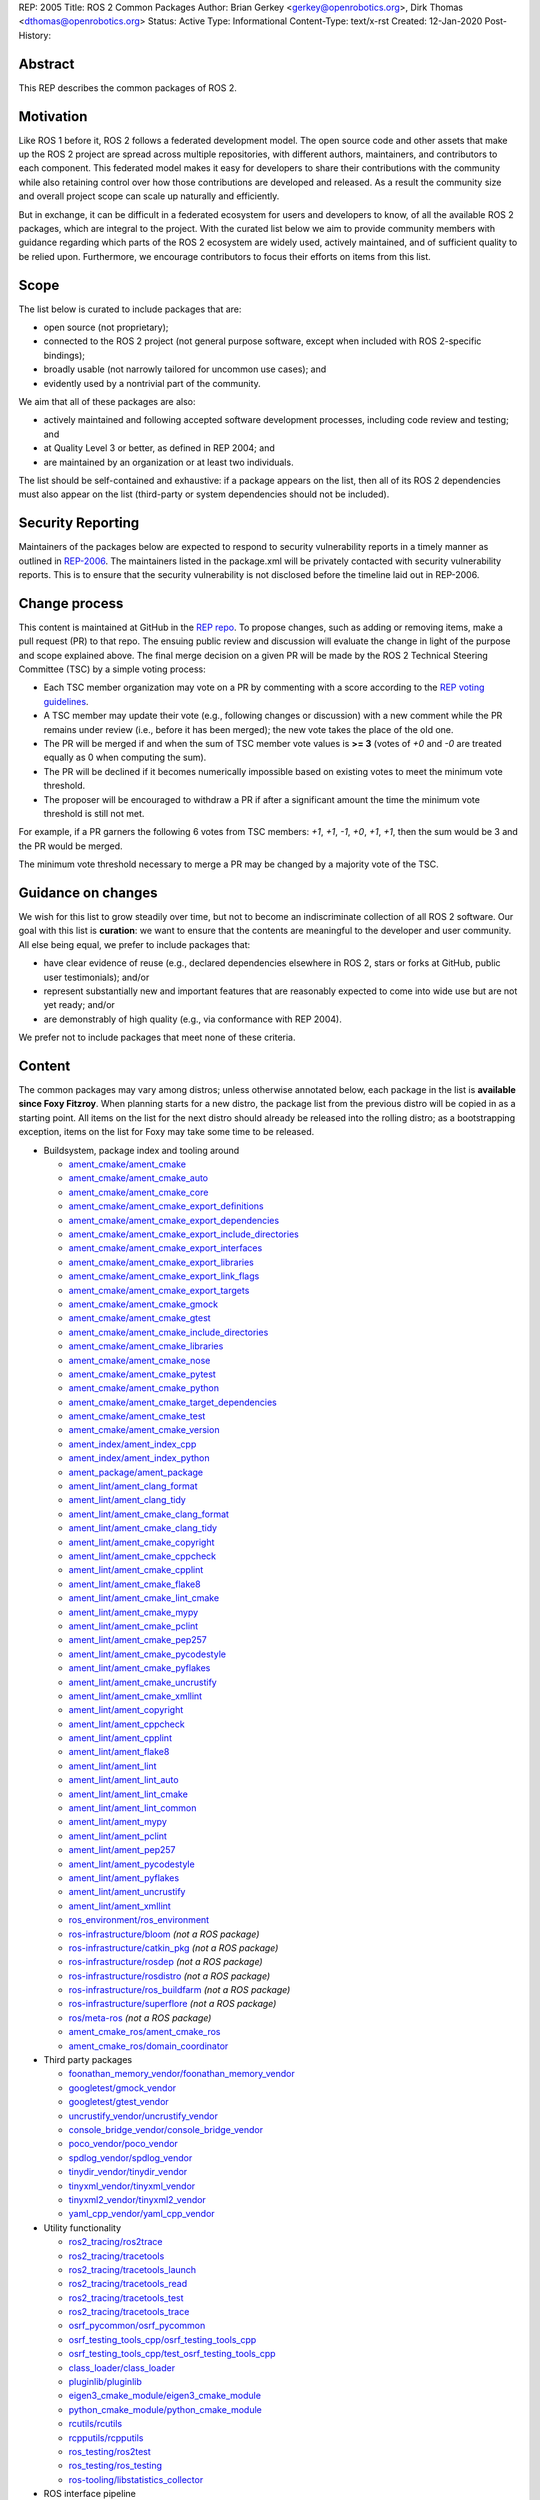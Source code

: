 REP: 2005
Title: ROS 2 Common Packages
Author: Brian Gerkey <gerkey@openrobotics.org>, Dirk Thomas <dthomas@openrobotics.org>
Status: Active
Type: Informational
Content-Type: text/x-rst
Created: 12-Jan-2020
Post-History:


Abstract
========

This REP describes the common packages of ROS 2.


Motivation
==========

Like ROS 1 before it, ROS 2 follows a federated development model.
The open source code and other assets that make up the ROS 2 project are spread across multiple repositories, with different authors, maintainers, and contributors to each component.
This federated model makes it easy for developers to share their contributions with the community while also retaining control over how those contributions are developed and released.
As a result the community size and overall project scope can scale up naturally and efficiently.

But in exchange, it can be difficult in a federated ecosystem for users and developers to know, of all the available ROS 2 packages, which are integral to the project.
With the curated list below we aim to provide community members with guidance regarding which parts of the ROS 2 ecosystem are widely used, actively maintained, and of sufficient quality to be relied upon.
Furthermore, we encourage contributors to focus their efforts on items from this list.


Scope
=====

The list below is curated to include packages that are:

* open source (not proprietary);
* connected to the ROS 2 project (not general purpose software, except when included with ROS 2-specific bindings);
* broadly usable (not narrowly tailored for uncommon use cases); and
* evidently used by a nontrivial part of the community.

We aim that all of these packages are also:

* actively maintained and following accepted software development processes, including code review and testing; and
* at Quality Level 3 or better, as defined in REP 2004; and
* are maintained by an organization or at least two individuals.

The list should be self-contained and exhaustive: if a package appears on the list, then all of its ROS 2 dependencies must also appear on the list (third-party or system dependencies should not be included).


Security Reporting
==================

Maintainers of the packages below are expected to respond to security vulnerability reports in a timely manner as outlined in `REP-2006 <https://www.ros.org/reps/rep-2006.html>`_.
The maintainers listed in the package.xml will be privately contacted with security vulnerability reports.
This is to ensure that the security vulnerability is not disclosed before the timeline laid out in REP-2006.


Change process
==============

This content is maintained at GitHub in the `REP repo <https://github.com/ros-infrastructure/rep>`_.
To propose changes, such as adding or removing items, make a pull request (PR) to that repo.
The ensuing public review and discussion will evaluate the change in light of the purpose and scope explained above.
The final merge decision on a given PR will be made by the ROS 2 Technical Steering Committee (TSC) by a simple voting process:

* Each TSC member organization may vote on a PR by commenting with a score according to the `REP voting guidelines <https://www.ros.org/reps/rep-0010.html#voting-scores>`_.
* A TSC member may update their vote (e.g., following changes or discussion) with a new comment while the PR remains under review (i.e., before it has been merged); the new vote takes the place of the old one.
* The PR will be merged if and when the sum of TSC member vote values is **>= 3** (votes of `+0` and `-0` are treated equally as 0 when computing the sum).
* The PR will be declined if it becomes numerically impossible based on existing votes to meet the minimum vote threshold.
* The proposer will be encouraged to withdraw a PR if after a significant amount the time the minimum vote threshold is still not met.

For example, if a PR garners the following 6 votes from TSC members: `+1`, `+1`, `-1`, `+0`, `+1`, `+1`, then the sum would be 3 and the PR would be merged.

The minimum vote threshold necessary to merge a PR may be changed by a majority vote of the TSC.


Guidance on changes
===================

We wish for this list to grow steadily over time, but not to become an indiscriminate collection of all ROS 2 software.
Our goal with this list is **curation**: we want to ensure that the contents are meaningful to the developer and user community.
All else being equal, we prefer to include packages that:

* have clear evidence of reuse (e.g., declared dependencies elsewhere in ROS 2, stars or forks at GitHub, public user testimonials); and/or
* represent substantially new and important features that are reasonably expected to come into wide use but are not yet ready; and/or
* are demonstrably of high quality (e.g., via conformance with REP 2004).

We prefer not to include packages that meet none of these criteria.


Content
=======

The common packages may vary among distros; unless otherwise annotated below, each package in the list is **available since Foxy Fitzroy**.
When planning starts for a new distro, the package list from the previous distro will be copied in as a starting point.
All items on the list for the next distro should already be released into the rolling distro; as a bootstrapping exception, items on the list for Foxy may take some time to be released.

* Buildsystem, package index and tooling around

  * `ament_cmake/ament_cmake <https://index.ros.org/p/ament_cmake/>`_
  * `ament_cmake/ament_cmake_auto <https://index.ros.org/p/ament_cmake_auto/>`_
  * `ament_cmake/ament_cmake_core <https://index.ros.org/p/ament_cmake_core/>`_
  * `ament_cmake/ament_cmake_export_definitions <https://index.ros.org/p/ament_cmake_export_definitions/>`_
  * `ament_cmake/ament_cmake_export_dependencies <https://index.ros.org/p/ament_cmake_export_dependencies/>`_
  * `ament_cmake/ament_cmake_export_include_directories <https://index.ros.org/p/ament_cmake_export_include_directories/>`_
  * `ament_cmake/ament_cmake_export_interfaces <https://index.ros.org/p/ament_cmake_export_interfaces/>`_
  * `ament_cmake/ament_cmake_export_libraries <https://index.ros.org/p/ament_cmake_export_libraries/>`_
  * `ament_cmake/ament_cmake_export_link_flags <https://index.ros.org/p/ament_cmake_export_link_flags/>`_
  * `ament_cmake/ament_cmake_export_targets <https://github.com/ament/ament_cmake>`_
  * `ament_cmake/ament_cmake_gmock <https://index.ros.org/p/ament_cmake_gmock/>`_
  * `ament_cmake/ament_cmake_gtest <https://index.ros.org/p/ament_cmake_gtest/>`_
  * `ament_cmake/ament_cmake_include_directories <https://index.ros.org/p/ament_cmake_include_directories/>`_
  * `ament_cmake/ament_cmake_libraries <https://index.ros.org/p/ament_cmake_libraries/>`_
  * `ament_cmake/ament_cmake_nose <https://index.ros.org/p/ament_cmake_nose/>`_
  * `ament_cmake/ament_cmake_pytest <https://index.ros.org/p/ament_cmake_pytest/>`_
  * `ament_cmake/ament_cmake_python <https://index.ros.org/p/ament_cmake_python/>`_
  * `ament_cmake/ament_cmake_target_dependencies <https://index.ros.org/p/ament_cmake_target_dependencies/>`_
  * `ament_cmake/ament_cmake_test <https://index.ros.org/p/ament_cmake_test/>`_
  * `ament_cmake/ament_cmake_version <https://index.ros.org/p/ament_cmake_version/>`_
  * `ament_index/ament_index_cpp <https://index.ros.org/p/ament_index_cpp/>`_
  * `ament_index/ament_index_python <https://index.ros.org/p/ament_index_python/>`_
  * `ament_package/ament_package <https://index.ros.org/p/ament_package/>`_
  * `ament_lint/ament_clang_format <https://index.ros.org/p/ament_clang_format/>`_
  * `ament_lint/ament_clang_tidy <https://index.ros.org/p/ament_clang_tidy/>`_
  * `ament_lint/ament_cmake_clang_format <https://index.ros.org/p/ament_cmake_clang_format/>`_
  * `ament_lint/ament_cmake_clang_tidy <https://index.ros.org/p/ament_cmake_clang_tidy/>`_
  * `ament_lint/ament_cmake_copyright <https://index.ros.org/p/ament_cmake_copyright/>`_
  * `ament_lint/ament_cmake_cppcheck <https://index.ros.org/p/ament_cmake_cppcheck/>`_
  * `ament_lint/ament_cmake_cpplint <https://index.ros.org/p/ament_cmake_cpplint/>`_
  * `ament_lint/ament_cmake_flake8 <https://index.ros.org/p/ament_cmake_flake8/>`_
  * `ament_lint/ament_cmake_lint_cmake <https://index.ros.org/p/ament_cmake_lint_cmake/>`_
  * `ament_lint/ament_cmake_mypy <https://index.ros.org/p/ament_cmake_mypy/>`_
  * `ament_lint/ament_cmake_pclint <https://index.ros.org/p/ament_cmake_pclint/>`_
  * `ament_lint/ament_cmake_pep257 <https://index.ros.org/p/ament_cmake_pep257/>`_
  * `ament_lint/ament_cmake_pycodestyle <https://github.com/ament/ament_lint>`_
  * `ament_lint/ament_cmake_pyflakes <https://index.ros.org/p/ament_cmake_pyflakes/>`_
  * `ament_lint/ament_cmake_uncrustify <https://index.ros.org/p/ament_cmake_uncrustify/>`_
  * `ament_lint/ament_cmake_xmllint <https://index.ros.org/p/ament_cmake_xmllint/>`_
  * `ament_lint/ament_copyright <https://index.ros.org/p/ament_copyright/>`_
  * `ament_lint/ament_cppcheck <https://index.ros.org/p/ament_cppcheck/>`_
  * `ament_lint/ament_cpplint <https://index.ros.org/p/ament_cpplint/>`_
  * `ament_lint/ament_flake8 <https://index.ros.org/p/ament_flake8/>`_
  * `ament_lint/ament_lint <https://index.ros.org/p/ament_lint/>`_
  * `ament_lint/ament_lint_auto <https://index.ros.org/p/ament_lint_auto/>`_
  * `ament_lint/ament_lint_cmake <https://index.ros.org/p/ament_lint_cmake/>`_
  * `ament_lint/ament_lint_common <https://index.ros.org/p/ament_lint_common/>`_
  * `ament_lint/ament_mypy <https://index.ros.org/p/ament_mypy/>`_
  * `ament_lint/ament_pclint <https://index.ros.org/p/ament_pclint/>`_
  * `ament_lint/ament_pep257 <https://index.ros.org/p/ament_pep257/>`_
  * `ament_lint/ament_pycodestyle <https://github.com/ament/ament_lint>`_
  * `ament_lint/ament_pyflakes <https://index.ros.org/p/ament_pyflakes/>`_
  * `ament_lint/ament_uncrustify <https://index.ros.org/p/ament_uncrustify/>`_
  * `ament_lint/ament_xmllint <https://index.ros.org/p/ament_xmllint/>`_
  * `ros_environment/ros_environment <https://index.ros.org/p/ros_environment/>`_
  * `ros-infrastructure/bloom <https://github.com/ros-infrastructure/bloom>`_ *(not a ROS package)*
  * `ros-infrastructure/catkin_pkg <https://github.com/ros-infrastructure/catkin_pkg>`_ *(not a ROS package)*
  * `ros-infrastructure/rosdep <https://github.com/ros-infrastructure/rosdep>`_ *(not a ROS package)*
  * `ros-infrastructure/rosdistro <https://github.com/ros-infrastructure/rosdistro>`_ *(not a ROS package)*
  * `ros-infrastructure/ros_buildfarm <https://github.com/ros-infrastructure/ros_buildfarm>`_ *(not a ROS package)*
  * `ros-infrastructure/superflore <https://github.com/ros-infrastructure/superflore>`_ *(not a ROS package)*
  * `ros/meta-ros <https://github.com/ros/meta-ros>`_ *(not a ROS package)*
  * `ament_cmake_ros/ament_cmake_ros <https://index.ros.org/p/ament_cmake_ros/>`_
  * `ament_cmake_ros/domain_coordinator <https://index.ros.org/p/domain_coordinator/>`_

* Third party packages

  * `foonathan_memory_vendor/foonathan_memory_vendor <https://index.ros.org/p/foonathan_memory_vendor/>`_
  * `googletest/gmock_vendor <https://index.ros.org/p/gmock_vendor/>`_
  * `googletest/gtest_vendor <https://index.ros.org/p/gtest_vendor/>`_
  * `uncrustify_vendor/uncrustify_vendor <https://index.ros.org/p/uncrustify_vendor/>`_
  * `console_bridge_vendor/console_bridge_vendor <https://index.ros.org/p/console_bridge_vendor/>`_
  * `poco_vendor/poco_vendor <https://index.ros.org/p/poco_vendor/>`_
  * `spdlog_vendor/spdlog_vendor <https://index.ros.org/p/spdlog_vendor/>`_
  * `tinydir_vendor/tinydir_vendor <https://index.ros.org/p/tinydir_vendor/>`_
  * `tinyxml_vendor/tinyxml_vendor <https://index.ros.org/p/tinyxml_vendor/>`_
  * `tinyxml2_vendor/tinyxml2_vendor <https://index.ros.org/p/tinyxml2_vendor/>`_
  * `yaml_cpp_vendor/yaml_cpp_vendor <https://index.ros.org/p/yaml_cpp_vendor/>`_

* Utility functionality

  * `ros2_tracing/ros2trace <https://index.ros.org/p/ros2trace/>`_
  * `ros2_tracing/tracetools <https://index.ros.org/p/tracetools/>`_
  * `ros2_tracing/tracetools_launch <https://index.ros.org/p/tracetools_launch/>`_
  * `ros2_tracing/tracetools_read <https://index.ros.org/p/tracetools_read/>`_
  * `ros2_tracing/tracetools_test <https://index.ros.org/p/tracetools_test/>`_
  * `ros2_tracing/tracetools_trace <https://index.ros.org/p/tracetools_trace/>`_
  * `osrf_pycommon/osrf_pycommon <https://index.ros.org/p/osrf_pycommon/>`_
  * `osrf_testing_tools_cpp/osrf_testing_tools_cpp <https://index.ros.org/p/osrf_testing_tools_cpp/>`_
  * `osrf_testing_tools_cpp/test_osrf_testing_tools_cpp <https://index.ros.org/p/test_osrf_testing_tools_cpp/>`_
  * `class_loader/class_loader <https://index.ros.org/p/class_loader/>`_
  * `pluginlib/pluginlib <https://index.ros.org/p/pluginlib/>`_
  * `eigen3_cmake_module/eigen3_cmake_module <https://index.ros.org/p/eigen3_cmake_module/>`_
  * `python_cmake_module/python_cmake_module <https://index.ros.org/p/python_cmake_module/>`_
  * `rcutils/rcutils <https://index.ros.org/p/rcutils/>`_
  * `rcpputils/rcpputils <https://index.ros.org/p/rcpputils/>`_
  * `ros_testing/ros2test <https://index.ros.org/p/ros2test/>`_
  * `ros_testing/ros_testing <https://index.ros.org/p/ros_testing/>`_
  * `ros-tooling/libstatistics_collector <https://index.ros.org/p/libstatistics_collector/>`_

* ROS interface pipeline

  * `rosidl/rosidl_adapter <https://index.ros.org/p/rosidl_adapter/>`_
  * `rosidl/rosidl_cmake <https://index.ros.org/p/rosidl_cmake/>`_
  * `rosidl/rosidl_generator_c <https://index.ros.org/p/rosidl_generator_c/>`_
  * `rosidl/rosidl_generator_cpp <https://index.ros.org/p/rosidl_generator_cpp/>`_
  * `rosidl/rosidl_parser <https://index.ros.org/p/rosidl_parser/>`_
  * `rosidl/rosidl_runtime_c <https://github.com/ros2/rosidl>`_
  * `rosidl/rosidl_runtime_cpp <https://github.com/ros2/rosidl>`_
  * `rosidl/rosidl_typesupport_interface <https://index.ros.org/p/rosidl_typesupport_interface/>`_
  * `rosidl/rosidl_typesupport_introspection_c <https://index.ros.org/p/rosidl_typesupport_introspection_c/>`_
  * `rosidl/rosidl_typesupport_introspection_cpp <https://index.ros.org/p/rosidl_typesupport_introspection_cpp/>`_
  * `rosidl_dds/rosidl_generator_dds_idl <https://index.ros.org/p/rosidl_generator_dds_idl/>`_
  * `rosidl_defaults/rosidl_default_generators <https://index.ros.org/p/rosidl_default_generators/>`_
  * `rosidl_defaults/rosidl_default_runtime <https://index.ros.org/p/rosidl_default_runtime/>`_
  * `rosidl_python/rosidl_generator_py <https://index.ros.org/p/rosidl_generator_py/>`_
  * `rosidl_runtime_py/rosidl_runtime_py <https://index.ros.org/p/rosidl_runtime_py/>`_
  * `rosidl_typesupport/rosidl_typesupport_c <https://index.ros.org/p/rosidl_typesupport_c/>`_
  * `rosidl_typesupport/rosidl_typesupport_cpp <https://index.ros.org/p/rosidl_typesupport_cpp/>`_

* Interface definitions

  * `navigation_msgs/map_msgs <https://index.ros.org/p/map_msgs/>`_
  * `navigation_msgs/move_base_msgs <https://index.ros.org/p/move_base_msgs/>`_
  * `common_interfaces/actionlib_msgs <https://index.ros.org/p/actionlib_msgs/>`_
  * `common_interfaces/common_interfaces <https://index.ros.org/p/common_interfaces/>`_
  * `common_interfaces/diagnostic_msgs <https://index.ros.org/p/diagnostic_msgs/>`_
  * `common_interfaces/geometry_msgs <https://index.ros.org/p/geometry_msgs/>`_
  * `common_interfaces/nav_msgs <https://index.ros.org/p/nav_msgs/>`_
  * `common_interfaces/sensor_msgs <https://index.ros.org/p/sensor_msgs/>`_
  * `common_interfaces/shape_msgs <https://index.ros.org/p/shape_msgs/>`_
  * `common_interfaces/std_msgs <https://index.ros.org/p/std_msgs/>`_
  * `common_interfaces/std_srvs <https://index.ros.org/p/std_srvs/>`_
  * `common_interfaces/stereo_msgs <https://index.ros.org/p/stereo_msgs/>`_
  * `common_interfaces/trajectory_msgs <https://index.ros.org/p/trajectory_msgs/>`_
  * `common_interfaces/visualization_msgs <https://index.ros.org/p/visualization_msgs/>`_
  * `example_interfaces/example_interfaces <https://index.ros.org/p/example_interfaces/>`_
  * `rcl_interfaces/action_msgs <https://index.ros.org/p/action_msgs/>`_
  * `rcl_interfaces/builtin_interfaces <https://index.ros.org/p/builtin_interfaces/>`_
  * `rcl_interfaces/composition_interfaces <https://index.ros.org/p/composition_interfaces/>`_
  * `rcl_interfaces/lifecycle_msgs <https://index.ros.org/p/lifecycle_msgs/>`_
  * `rcl_interfaces/rcl_interfaces <https://index.ros.org/p/rcl_interfaces/>`_
  * `rcl_interfaces/rosgraph_msgs <https://index.ros.org/p/rosgraph_msgs/>`_
  * `rcl_interfaces/statistics_msgs <https://index.ros.org/p/statistics_msgs/>`_
  * `rcl_interfaces/test_msgs <https://index.ros.org/p/test_msgs/>`_
  * `test_interface_files/test_interface_files <https://index.ros.org/p/test_interface_files/>`_
  * `unique_identifier_msgs/unique_identifier_msgs <https://index.ros.org/p/unique_identifier_msgs/>`_

* RMW

  * `rmw/rmw <https://index.ros.org/p/rmw/>`_
  * `rmw/rmw_implementation_cmake <https://index.ros.org/p/rmw_implementation_cmake/>`_
  * `rmw_implementation/rmw_implementation <https://index.ros.org/p/rmw_implementation/>`_
  * Connext (Connext itself is not open source)

    * `rmw_connext/rmw_connext_cpp <https://index.ros.org/p/rmw_connext_cpp/>`_
    * `rmw_connext/rmw_connext_shared_cpp <https://index.ros.org/p/rmw_connext_shared_cpp/>`_
    * `rosidl_typesupport_connext/connext_cmake_module <https://index.ros.org/p/connext_cmake_module/>`_
    * `rosidl_typesupport_connext/rosidl_typesupport_connext_c <https://index.ros.org/p/rosidl_typesupport_connext_c/>`_
    * `rosidl_typesupport_connext/rosidl_typesupport_connext_cpp <https://index.ros.org/p/rosidl_typesupport_connext_cpp/>`_

  * CycloneDDS

    * `cyclonedds/cyclonedds <https://index.ros.org/p/cyclonedds/>`_
    * `rmw_cyclonedds/cyclonedds_cmake_module <https://index.ros.org/p/cyclonedds_cmake_module/>`_
    * `rmw_cyclonedds/rmw_cyclonedds_cpp <https://index.ros.org/p/rmw_cyclonedds_cpp/>`_

  * FastRTPS

    * `fastcdr/fastcdr <https://index.ros.org/p/fastcdr/>`_
    * `fastrtps/fastrtps <https://index.ros.org/p/fastrtps/>`_
    * `rmw_fastrtps/rmw_fastrtps_cpp <https://index.ros.org/p/rmw_fastrtps_cpp/>`_
    * `rmw_fastrtps/rmw_fastrtps_dynamic_cpp <https://index.ros.org/p/rmw_fastrtps_dynamic_cpp/>`_
    * `rmw_fastrtps/rmw_fastrtps_shared_cpp <https://index.ros.org/p/rmw_fastrtps_shared_cpp/>`_
    * `rosidl_typesupport_fastrtps/fastrtps_cmake_module <https://index.ros.org/p/fastrtps_cmake_module/>`_
    * `rosidl_typesupport_fastrtps/rosidl_typesupport_fastrtps_c <https://index.ros.org/p/rosidl_typesupport_fastrtps_c/>`_
    * `rosidl_typesupport_fastrtps/rosidl_typesupport_fastrtps_cpp <https://index.ros.org/p/rosidl_typesupport_fastrtps_cpp/>`_

  * Micro XRCE-DDS

    * `eProsima/Micro-CDR <https://github.com/eProsima/Micro-CDR>`_
    * `eProsima/Micro-XRCE-DDS <https://github.com/eProsima/Micro-XRCE-DDS>`_	
    * `eProsima/Micro-XRCE-DDS-Agent <https://github.com/eProsima/Micro-XRCE-DDS-Agent>`_	
    * `eProsima/Micro-XRCE-DDS-Client <https://github.com/eProsima/Micro-XRCE-DDS-Client>`_	
    * `eProsima/Micro-XRCE-DDS-Gen <https://github.com/eProsima/Micro-XRCE-DDS-Gen>`_	

* Client libraries

  * `rcl/rcl <https://index.ros.org/p/rcl/>`_
  * `rcl/rcl_action <https://index.ros.org/p/rcl_action/>`_
  * `rcl/rcl_lifecycle <https://index.ros.org/p/rcl_lifecycle/>`_
  * `rcl/rcl_yaml_param_parser <https://index.ros.org/p/rcl_yaml_param_parser/>`_
  * `rcl_logging/rcl_logging_log4cxx <https://index.ros.org/p/rcl_logging_log4cxx/>`_
  * `rcl_logging/rcl_logging_noop <https://index.ros.org/p/rcl_logging_noop/>`_
  * `rcl_logging/rcl_logging_spdlog <https://index.ros.org/p/rcl_logging_spdlog/>`_
  * `rclcpp/rclcpp <https://index.ros.org/p/rclcpp/>`_
  * `rclcpp/rclcpp_action <https://index.ros.org/p/rclcpp_action/>`_
  * `rclcpp/rclcpp_components <https://index.ros.org/p/rclcpp_components/>`_
  * `rclcpp/rclcpp_lifecycle <https://index.ros.org/p/rclcpp_lifecycle/>`_
  * `rclpy/rclpy <https://index.ros.org/p/rclpy/>`_
  * `rclc/rclc <https://index.ros.org/p/rclc/>`_
  * `rclc/rclc_lifecycle <https://index.ros.org/p/rclc_lifecycle/>`_

* Orchestration

  * `launch/launch <https://index.ros.org/p/launch/>`_
  * `launch/launch_testing <https://index.ros.org/p/launch_testing/>`_
  * `launch/launch_testing_ament_cmake <https://index.ros.org/p/launch_testing_ament_cmake/>`_
  * `launch/launch_xml <https://index.ros.org/p/launch_xml/>`_
  * `launch/launch_yaml <https://index.ros.org/p/launch_yaml/>`_
  * `launch_ros/launch_ros <https://index.ros.org/p/launch_ros/>`_
  * `launch_ros/launch_testing_ros <https://index.ros.org/p/launch_testing_ros/>`_
  * `launch_ros/ros2launch <https://index.ros.org/p/ros2launch/>`_

* Features

  * `diagnostics/diagnostic_updater <https://index.ros.org/p/diagnostic_updater/>`_
  * `diagnostics/self_test <https://index.ros.org/p/self_test/>`_
  * `joint_state_publisher/joint_state_publisher <https://index.ros.org/p/joint_state_publisher/>`_
  * `joint_state_publisher/joint_state_publisher_gui <https://index.ros.org/p/joint_state_publisher_gui/>`_
  * `robot_state_publisher/robot_state_publisher <https://index.ros.org/p/robot_state_publisher/>`_
  * `xacro/xacro <https://index.ros.org/p/xacro/>`_
  * Sensor processing

    * `image_common/camera_calibration_parsers <https://index.ros.org/p/camera_calibration_parsers/>`_
    * `image_common/camera_info_manager <https://index.ros.org/p/camera_info_manager/>`_
    * `image_common/image_common <https://index.ros.org/p/image_common/>`_
    * `image_common/image_transport <https://index.ros.org/p/image_transport/>`_
    * `image_transport_plugins/compressed_depth_image_transport <https://index.ros.org/p/compressed_depth_image_transport/>`_
    * `image_transport_plugins/compressed_image_transport <https://index.ros.org/p/compressed_image_transport/>`_
    * `image_transport_plugins/image_transport_plugins <https://index.ros.org/p/image_transport_plugins/>`_
    * `image_transport_plugins/theora_image_transport <https://index.ros.org/p/theora_image_transport/>`_
    * `perception_pcl/pcl_conversions <https://index.ros.org/p/pcl_conversions/>`_
    * `perception_pcl/perception_pcl <https://index.ros.org/p/perception_pcl/>`_
    * `vision_opencv/cv_bridge <https://index.ros.org/p/cv_bridge/>`_
    * `vision_opencv/image_geometry <https://index.ros.org/p/image_geometry/>`_
    * `vision_opencv/vision_opencv <https://index.ros.org/p/vision_opencv/>`_
    * `laser_filters/laser_filters <https://index.ros.org/p/laser_filters/>`_
    * `laser_geometry/laser_geometry <https://index.ros.org/p/laser_geometry/>`_
    * `laser_proc/laser_proc <https://index.ros.org/p/laser_proc/>`_
    * `depthimage_to_laserscan/depthimage_to_laserscan <https://index.ros.org/p/depthimage_to_laserscan/>`_

  * Navigation2

    * `navigation2/costmap_queue <https://index.ros.org/p/costmap_queue/>`_
    * `navigation2/dwb_core <https://index.ros.org/p/dwb_core/>`_
    * `navigation2/dwb_critics <https://index.ros.org/p/dwb_critics/>`_
    * `navigation2/dwb_msgs <https://index.ros.org/p/dwb_msgs/>`_
    * `navigation2/dwb_plugins <https://index.ros.org/p/dwb_plugins/>`_
    * `navigation2/nav2_amcl <https://index.ros.org/p/nav2_amcl/>`_
    * `navigation2/nav2_behavior_tree <https://index.ros.org/p/nav2_behavior_tree/>`_
    * `navigation2/nav2_bringup <https://index.ros.org/p/nav2_bringup/>`_
    * `navigation2/nav2_bt_navigator <https://index.ros.org/p/nav2_bt_navigator/>`_
    * `navigation2/nav2_common <https://index.ros.org/p/nav2_common/>`_
    * `navigation2/nav2_controller <https://index.ros.org/p/nav2_controller/>`_
    * `navigation2/nav2_core <https://index.ros.org/p/nav2_core/>`_
    * `navigation2/nav2_costmap_2d <https://index.ros.org/p/nav2_costmap_2d/>`_
    * `navigation2/nav2_dwb_controller <https://index.ros.org/p/nav2_dwb_controller/>`_
    * `navigation2/nav2_gazebo_spawner <https://index.ros.org/p/nav2_gazebo_spawner/>`_
    * `navigation2/nav2_lifecycle_manager <https://index.ros.org/p/nav2_lifecycle_manager/>`_
    * `navigation2/nav2_map_server <https://index.ros.org/p/nav2_map_server/>`_
    * `navigation2/nav2_msgs <https://index.ros.org/p/nav2_msgs/>`_
    * `navigation2/nav2_navfn_planner <https://index.ros.org/p/nav2_navfn_planner/>`_
    * `navigation2/nav2_planner <https://index.ros.org/p/nav2_planner/>`_
    * `navigation2/nav2_recoveries <https://index.ros.org/p/nav2_recoveries/>`_
    * `navigation2/nav2_rviz_plugins <https://index.ros.org/p/nav2_rviz_plugins/>`_
    * `navigation2/nav2_system_tests <https://index.ros.org/p/nav2_system_tests/>`_
    * `navigation2/nav2_util <https://index.ros.org/p/nav2_util/>`_
    * `navigation2/nav2_voxel_grid <https://index.ros.org/p/nav2_voxel_grid/>`_
    * `navigation2/nav2_waypoint_follower <https://index.ros.org/p/nav2_waypoint_follower/>`_
    * `navigation2/nav_2d_msgs <https://index.ros.org/p/nav_2d_msgs/>`_
    * `navigation2/nav_2d_utils <https://index.ros.org/p/nav_2d_utils/>`_
    * `navigation2/navigation2 <https://index.ros.org/p/navigation2/>`_
    * `navigation.ros.org <https://github.com/ros-planning/navigation.ros.org/>`_

  * MoveIt2

    * `moveit2/moveit_jog_arm <https://github.com/ros-planning/moveit2/>`_
    * `moveit2/moveit_setup_assistant <https://github.com/ros-planning/moveit2/>`_
    * `moveit2/run_moveit_cpp <https://github.com/ros-planning/moveit2/>`_
    * `moveit2/moveit_core <https://github.com/ros-planning/moveit2/>`_
    * `moveit2/moveit_ros_occupancy_map_monitor <https://github.com/ros-planning/moveit2/>`_
    * `moveit2/moveit_ros_robot_interaction <https://github.com/ros-planning/moveit2/>`_
    * `moveit2/moveit_ros_warehouse <https://github.com/ros-planning/moveit2/>`_
    * `moveit2/moveit_ros_manipulation <https://github.com/ros-planning/moveit2/>`_
    * `moveit2/moveit_ros_move_group <https://github.com/ros-planning/moveit2/>`_
    * `moveit2/moveit_ros <https://github.com/ros-planning/moveit2/>`_
    * `moveit2/moveit_ros_planning <https://github.com/ros-planning/moveit2/>`_
    * `moveit2/moveit_ros_perception <https://github.com/ros-planning/moveit2/>`_
    * `moveit2/moveit_ros_visualization <https://github.com/ros-planning/moveit2/>`_
    * `moveit2/moveit_ros_benchmarks <https://github.com/ros-planning/moveit2/>`_
    * `moveit2/moveit_ros_planning_interface <https://github.com/ros-planning/moveit2/>`_
    * `moveit2/moveit_fake_controller_manager <https://github.com/ros-planning/moveit2/>`_
    * `moveit2/moveit_simple_controller_manager <https://github.com/ros-planning/moveit2/>`_
    * `moveit2/moveit_plugins <https://github.com/ros-planning/moveit2/>`_
    * `moveit2/moveit_ros_control_interface <https://github.com/ros-planning/moveit2/>`_
    * `moveit2/moveit_planners_ompl <https://github.com/ros-planning/moveit2/>`_
    * `moveit2/moveit_planners_trajopt <https://github.com/ros-planning/moveit2/>`_
    * `moveit2/moveit_planners <https://github.com/ros-planning/moveit2/>`_
    * `moveit2/moveit_chomp_optimizer_adapter <https://github.com/ros-planning/moveit2/>`_
    * `moveit2/chomp_motion_planner <https://github.com/ros-planning/moveit2/>`_
    * `moveit2/moveit_planners_chomp <https://github.com/ros-planning/moveit2/>`_
    * `moveit2/moveit_commander <https://github.com/ros-planning/moveit2/>`_
    * `moveit2/moveit_runtime <https://github.com/ros-planning/moveit2/>`_
    * `moveit2/moveit <https://github.com/ros-planning/moveit2/>`_
    * `moveit2/moveit_kinematics <https://github.com/ros-planning/moveit2/>`_

  * `cra-ros-pkg/robot_localization <https://github.com/cra-ros-pkg/robot_localization/>`_
  * `interactive_markers/interactive_markers <https://index.ros.org/p/interactive_markers/>`_
  * `geometry2/examples_tf2_py <https://index.ros.org/p/examples_tf2_py/>`_
  * `geometry2/geometry2 <https://index.ros.org/p/geometry2/>`_
  * `geometry2/tf2 <https://index.ros.org/p/tf2/>`_
  * `geometry2/tf2_bullet <https://index.ros.org/p/tf2_bullet/>`_
  * `geometry2/tf2_eigen <https://index.ros.org/p/tf2_eigen/>`_
  * `geometry2/tf2_geometry_msgs <https://index.ros.org/p/tf2_geometry_msgs/>`_
  * `geometry2/tf2_kdl <https://index.ros.org/p/tf2_kdl/>`_
  * `geometry2/tf2_msgs <https://index.ros.org/p/tf2_msgs/>`_
  * `geometry2/tf2_py <https://index.ros.org/p/tf2_py/>`_
  * `geometry2/tf2_ros <https://index.ros.org/p/tf2_ros/>`_
  * `geometry2/tf2_sensor_msgs <https://index.ros.org/p/tf2_sensor_msgs/>`_
  * `geometry2/tf2_tools <https://index.ros.org/p/tf2_tools/>`_
  * `kdl_parser/kdl_parser <https://index.ros.org/p/kdl_parser/>`_
  * `message_filters/message_filters <https://index.ros.org/p/message_filters/>`_
  * `sros2/sros2 <https://index.ros.org/p/sros2/>`_
  * `sros2/sros2_cmake <https://index.ros.org/p/sros2_cmake/>`_
  * `teleop_twist_joy/teleop_twist_joy <https://index.ros.org/p/teleop_twist_joy/>`_
  * `ubuntu-robotics/ament_nodl <https://github.com/ubuntu-robotics/ament_nodl>`_
  * `ubuntu-robotics/nodl_python <https://github.com/ubuntu-robotics/nodl>`_
  * ROS Drivers

    * `joystick_drivers/joy <https://index.ros.org/p/joy/>`_
    * `velodyne/velodyne <https://index.ros.org/p/velodyne/>`_
    * `velodyne/velodyne_driver <https://index.ros.org/p/velodyne_driver/>`_
    * `velodyne/velodyne_laserscan <https://index.ros.org/p/velodyne_laserscan/>`_
    * `velodyne/velodyne_msgs <https://index.ros.org/p/velodyne_msgs/>`_
    * `velodyne/velodyne_pointcloud <https://index.ros.org/p/velodyne_pointcloud/>`_
    * `urg_c/urg_c <https://index.ros.org/p/urg_c/>`_
    * `urg_node/urg_node <https://index.ros.org/p/urg_node/>`_
    * `phidgets_drivers/libphidget22 <https://index.ros.org/p/libphidget22/>`_
    * `phidgets_drivers/phidgets_accelerometer <https://index.ros.org/p/phidgets_accelerometer/>`_
    * `phidgets_drivers/phidgets_analog_inputs <https://index.ros.org/p/phidgets_analog_inputs/>`_
    * `phidgets_drivers/phidgets_api <https://index.ros.org/p/phidgets_api/>`_
    * `phidgets_drivers/phidgets_digital_inputs <https://index.ros.org/p/phidgets_digital_inputs/>`_
    * `phidgets_drivers/phidgets_digital_outputs <https://index.ros.org/p/phidgets_digital_outputs/>`_
    * `phidgets_drivers/phidgets_drivers <https://index.ros.org/p/phidgets_drivers/>`_
    * `phidgets_drivers/phidgets_gyroscope <https://index.ros.org/p/phidgets_gyroscope/>`_
    * `phidgets_drivers/phidgets_high_speed_encoder <https://index.ros.org/p/phidgets_high_speed_encoder/>`_
    * `phidgets_drivers/phidgets_ik <https://index.ros.org/p/phidgets_ik/>`_
    * `phidgets_drivers/phidgets_magnetometer <https://index.ros.org/p/phidgets_magnetometer/>`_
    * `phidgets_drivers/phidgets_motors <https://index.ros.org/p/phidgets_motors/>`_
    * `phidgets_drivers/phidgets_msgs <https://index.ros.org/p/phidgets_msgs/>`_
    * `phidgets_drivers/phidgets_spatial <https://index.ros.org/p/phidgets_spatial/>`_
    * `phidgets_drivers/phidgets_temperature <https://index.ros.org/p/phidgets_temperature/>`_
    * `KumarRobotics/imu_vn_100 <https://github.com/KumarRobotics/imu_vn_100>`_
    * `ros-drivers/ros2_ouster_drivers <https://github.com/ros-drivers/ros2_ouster_drivers>`_

* Documentation, Examples, Tutorials

  * `demos/action_tutorials_cpp <https://index.ros.org/p/action_tutorials_cpp/>`_
  * `demos/action_tutorials_interfaces <https://index.ros.org/p/action_tutorials_interfaces/>`_
  * `demos/action_tutorials_py <https://index.ros.org/p/action_tutorials_py/>`_
  * `demos/composition <https://index.ros.org/p/composition/>`_
  * `demos/demo_nodes_cpp <https://index.ros.org/p/demo_nodes_cpp/>`_
  * `demos/demo_nodes_cpp_native <https://index.ros.org/p/demo_nodes_cpp_native/>`_
  * `demos/demo_nodes_py <https://index.ros.org/p/demo_nodes_py/>`_
  * `demos/dummy_map_server <https://index.ros.org/p/dummy_map_server/>`_
  * `demos/dummy_robot_bringup <https://index.ros.org/p/dummy_robot_bringup/>`_
  * `demos/dummy_sensors <https://index.ros.org/p/dummy_sensors/>`_
  * `demos/image_tools <https://index.ros.org/p/image_tools/>`_
  * `demos/intra_process_demo <https://index.ros.org/p/intra_process_demo/>`_
  * `demos/lifecycle <https://index.ros.org/p/lifecycle/>`_
  * `demos/logging_demo <https://index.ros.org/p/logging_demo/>`_
  * `demos/pendulum_control <https://index.ros.org/p/pendulum_control/>`_
  * `demos/pendulum_msgs <https://index.ros.org/p/pendulum_msgs/>`_
  * `demos/quality_of_service_demo_cpp <https://index.ros.org/p/quality_of_service_demo_cpp/>`_
  * `demos/quality_of_service_demo_py <https://index.ros.org/p/quality_of_service_demo_py/>`_
  * `demos/topic_monitor <https://index.ros.org/p/topic_monitor/>`_
  * `ros2/design <https://github.com/ros2/design>`_ *(not a ROS package)*
  * `examples/examples_rclcpp_minimal_action_client <https://index.ros.org/p/examples_rclcpp_minimal_action_client/>`_
  * `examples/examples_rclcpp_minimal_action_server <https://index.ros.org/p/examples_rclcpp_minimal_action_server/>`_
  * `examples/examples_rclcpp_minimal_client <https://index.ros.org/p/examples_rclcpp_minimal_client/>`_
  * `examples/examples_rclcpp_minimal_composition <https://index.ros.org/p/examples_rclcpp_minimal_composition/>`_
  * `examples/examples_rclcpp_minimal_publisher <https://index.ros.org/p/examples_rclcpp_minimal_publisher/>`_
  * `examples/examples_rclcpp_minimal_service <https://index.ros.org/p/examples_rclcpp_minimal_service/>`_
  * `examples/examples_rclcpp_minimal_subscriber <https://index.ros.org/p/examples_rclcpp_minimal_subscriber/>`_
  * `examples/examples_rclcpp_minimal_timer <https://index.ros.org/p/examples_rclcpp_minimal_timer/>`_
  * `examples/examples_rclcpp_multithreaded_executor <https://index.ros.org/p/examples_rclcpp_multithreaded_executor/>`_
  * `examples/examples_rclpy_executors <https://index.ros.org/p/examples_rclpy_executors/>`_
  * `examples/examples_rclpy_minimal_action_client <https://index.ros.org/p/examples_rclpy_minimal_action_client/>`_
  * `examples/examples_rclpy_minimal_action_server <https://index.ros.org/p/examples_rclpy_minimal_action_server/>`_
  * `examples/examples_rclpy_minimal_client <https://index.ros.org/p/examples_rclpy_minimal_client/>`_
  * `examples/examples_rclpy_minimal_publisher <https://index.ros.org/p/examples_rclpy_minimal_publisher/>`_
  * `examples/examples_rclpy_minimal_service <https://index.ros.org/p/examples_rclpy_minimal_service/>`_
  * `examples/examples_rclpy_minimal_subscriber <https://index.ros.org/p/examples_rclpy_minimal_subscriber/>`_
  * `ros2/ros_core_documentation <https://github.com/ros2/ros_core_documentation>`_ *(not a ROS package)*
  * `ros2/ros2_documentation <https://github.com/ros2/ros2_documentation>`_ *(not a ROS package)*

* Robot

  * `urdfdom_headers/urdfdom_headers <https://index.ros.org/p/urdfdom_headers/>`_
  * `urdf/urdf <https://index.ros.org/p/urdf/>`_
  * `urdfdom/urdfdom <https://index.ros.org/p/urdfdom/>`_

* Tools

  * `gazebo_ros_pkgs/gazebo_dev <https://index.ros.org/p/gazebo_dev/>`_
  * `gazebo_ros_pkgs/gazebo_msgs <https://index.ros.org/p/gazebo_msgs/>`_
  * `gazebo_ros_pkgs/gazebo_plugins <https://index.ros.org/p/gazebo_plugins/>`_
  * `gazebo_ros_pkgs/gazebo_ros <https://index.ros.org/p/gazebo_ros/>`_
  * `gazebo_ros_pkgs/gazebo_ros_pkgs <https://index.ros.org/p/gazebo_ros_pkgs/>`_
  * `ignitionrobotics/ros_ign <https://github.com/ignitionrobotics/ros_ign/>`_
  * `ignitionrobotics/ros_ign_bridge <https://github.com/ignitionrobotics/ros_ign/>`_
  * `ignitionrobotics/ros_ign_gazebo <https://github.com/ignitionrobotics/ros_ign/>`_
  * `ignitionrobotics/ros_ign_gazebo_demos <https://github.com/ignitionrobotics/ros_ign/>`_
  * `ignitionrobotics/ros_ign_image <https://github.com/ignitionrobotics/ros_ign/>`_
  * `ignitionrobotics/ros_ign_point_cloud <https://github.com/ignitionrobotics/ros_ign/>`_
  * `cyberbotics/webots_ros2 <https://github.com/cyberbotics/webots_ros2/>`_
  * `cyberbotics/webots_ros2_abb <https://github.com/cyberbotics/webots_ros2/>`_
  * `cyberbotics/webots_ros2_core <https://github.com/cyberbotics/webots_ros2/>`_
  * `cyberbotics/webots_ros2_demos <https://github.com/cyberbotics/webots_ros2/>`_
  * `cyberbotics/webots_ros2_desktop <https://github.com/cyberbotics/webots_ros2/>`_
  * `cyberbotics/webots_ros2_epuck <https://github.com/cyberbotics/webots_ros2/>`_
  * `cyberbotics/webots_ros2_examples <https://github.com/cyberbotics/webots_ros2/>`_
  * `cyberbotics/webots_ros2_importer <https://github.com/cyberbotics/webots_ros2/>`_
  * `cyberbotics/webots_ros2_msgs <https://github.com/cyberbotics/webots_ros2/>`_
  * `cyberbotics/webots_ros2_tiago <https://github.com/cyberbotics/webots_ros2/>`_
  * `cyberbotics/webots_ros2_universal_robot <https://github.com/cyberbotics/webots_ros2/>`_
  * `cyberbotics/webots_ros2_ur_e_description <https://github.com/cyberbotics/webots_ros2/>`_
  * `ros1_bridge/ros1_bridge <https://index.ros.org/p/ros1_bridge/>`_
  * `ros2cli/ros2action <https://index.ros.org/p/ros2action/>`_
  * `ros2cli/ros2cli <https://index.ros.org/p/ros2cli/>`_
  * `ros2cli/ros2component <https://index.ros.org/p/ros2component/>`_
  * `ros2cli/ros2doctor <https://index.ros.org/p/ros2doctor/>`_
  * `ros2cli/ros2interface <https://index.ros.org/p/ros2interface/>`_
  * `ros2cli/ros2lifecycle <https://index.ros.org/p/ros2lifecycle/>`_
  * `ros2cli/ros2lifecycle_test_fixtures <https://index.ros.org/p/ros2lifecycle_test_fixtures/>`_
  * `ros2cli/ros2multicast <https://index.ros.org/p/ros2multicast/>`_
  * `ros2cli/ros2node <https://index.ros.org/p/ros2node/>`_
  * `ros2cli/ros2param <https://index.ros.org/p/ros2param/>`_
  * `ros2cli/ros2pkg <https://index.ros.org/p/ros2pkg/>`_
  * `ros2cli/ros2run <https://index.ros.org/p/ros2run/>`_
  * `ros2cli/ros2service <https://index.ros.org/p/ros2service/>`_
  * `ros2cli/ros2topic <https://index.ros.org/p/ros2topic/>`_
  * `rosbag2/ros2bag <https://index.ros.org/p/ros2bag/>`_
  * `rosbag2/rosbag2 <https://index.ros.org/p/rosbag2/>`_
  * `rosbag2/rosbag2_converter_default_plugins <https://index.ros.org/p/rosbag2_converter_default_plugins/>`_
  * `rosbag2/rosbag2_storage <https://index.ros.org/p/rosbag2_storage/>`_
  * `rosbag2/rosbag2_storage_default_plugins <https://index.ros.org/p/rosbag2_storage_default_plugins/>`_
  * `rosbag2/rosbag2_test_common <https://index.ros.org/p/rosbag2_test_common/>`_
  * `rosbag2/rosbag2_tests <https://index.ros.org/p/rosbag2_tests/>`_
  * `rosbag2/rosbag2_transport <https://index.ros.org/p/rosbag2_transport/>`_
  * `rosbag2/shared_queues_vendor <https://index.ros.org/p/shared_queues_vendor/>`_
  * `rosbag2/sqlite3_vendor <https://index.ros.org/p/sqlite3_vendor/>`_
  * `rviz/rviz2 <https://index.ros.org/p/rviz2/>`_
  * `rviz/rviz_assimp_vendor <https://index.ros.org/p/rviz_assimp_vendor/>`_
  * `rviz/rviz_common <https://index.ros.org/p/rviz_common/>`_
  * `rviz/rviz_default_plugins <https://index.ros.org/p/rviz_default_plugins/>`_
  * `rviz/rviz_ogre_vendor <https://index.ros.org/p/rviz_ogre_vendor/>`_
  * `rviz/rviz_rendering <https://index.ros.org/p/rviz_rendering/>`_
  * `rviz/rviz_rendering_tests <https://index.ros.org/p/rviz_rendering_tests/>`_
  * `rviz/rviz_visual_testing_framework <https://index.ros.org/p/rviz_visual_testing_framework/>`_
  * `ros-tooling/cross_compile <https://github.com/ros-tooling/cross_compile>`_
  * `ros-tooling/system_metrics_collector <https://github.com/ros-tooling/system_metrics_collector>`_
  * `ApexAI/performance_test <https://gitlab.com/ApexAI/performance_test>`_
  * `ApexAI/performance_test_ros1_msgs <https://gitlab.com/ApexAI/performance_test>`_
  * `ApexAI/performance_test_ros1_publisher <https://gitlab.com/ApexAI/performance_test>`_
  * RQt

    * `python_qt_binding/python_qt_binding <https://index.ros.org/p/python_qt_binding/>`_
    * `qt_gui_core/qt_dotgraph <https://index.ros.org/p/qt_dotgraph/>`_
    * `qt_gui_core/qt_gui <https://index.ros.org/p/qt_gui/>`_
    * `qt_gui_core/qt_gui_app <https://index.ros.org/p/qt_gui_app/>`_
    * `qt_gui_core/qt_gui_core <https://index.ros.org/p/qt_gui_core/>`_
    * `qt_gui_core/qt_gui_cpp <https://index.ros.org/p/qt_gui_cpp/>`_
    * `qt_gui_core/qt_gui_py_common <https://index.ros.org/p/qt_gui_py_common/>`_
    * `rqt/rqt <https://index.ros.org/p/rqt/>`_
    * `rqt/rqt_gui <https://index.ros.org/p/rqt_gui/>`_
    * `rqt/rqt_gui_cpp <https://index.ros.org/p/rqt_gui_cpp/>`_
    * `rqt/rqt_gui_py <https://index.ros.org/p/rqt_gui_py/>`_
    * `rqt/rqt_py_common <https://index.ros.org/p/rqt_py_common/>`_
    * `rqt_action/rqt_action <https://index.ros.org/p/rqt_action/>`_
    * `rqt_console/rqt_console <https://index.ros.org/p/rqt_console/>`_
    * `rqt_graph/rqt_graph <https://index.ros.org/p/rqt_graph/>`_
    * `rqt_image_view/rqt_image_view <https://index.ros.org/p/rqt_image_view/>`_
    * `rqt_msg/rqt_msg <https://index.ros.org/p/rqt_msg/>`_
    * `rqt_plot/rqt_plot <https://index.ros.org/p/rqt_plot/>`_
    * `rqt_publisher/rqt_publisher <https://index.ros.org/p/rqt_publisher/>`_
    * `rqt_py_console/rqt_py_console <https://index.ros.org/p/rqt_py_console/>`_
    * `rqt_reconfigure/rqt_reconfigure <https://index.ros.org/p/rqt_reconfigure/>`_
    * `rqt_robot_steering/rqt_robot_steering <https://index.ros.org/p/rqt_robot_steering/>`_
    * `rqt_service_caller/rqt_service_caller <https://index.ros.org/p/rqt_service_caller/>`_
    * `rqt_srv/rqt_srv <https://index.ros.org/p/rqt_srv/>`_
    * `rqt_tf_tree/rqt_tf_tree <https://index.ros.org/p/rqt_tf_tree/>`_
    * `rqt_topic/rqt_topic <https://index.ros.org/p/rqt_topic/>`_
  * CI tools

    * `ros-tooling/action-ros-ci <https://github.com/ros-tooling/action-ros-ci>`_ *(not a ROS package)*
    * `ros-tooling/action-ros-lint <https://github.com/ros-tooling/action-ros-lint>`_ *(not a ROS package)*
    * `ros-tooling/setup-ros <https://github.com/ros-tooling/setup-ros>`_ *(not a ROS package)*

  * micro-ROS

    * `micro-ROS/micro_ros_arduino <https://github.com/micro-ROS/micro_ros_arduino>`_
    * `micro-ROS/micro-ROS-Agent <https://github.com/micro-ROS/micro-ROS-Agent>`_
    * `micro-ROS/rmw-microxrcedds <https://github.com/micro-ROS/rmw-microxrcedds>`_
    * `micro-ROS/rosidl_typesupport_microxrcedds <https://github.com/micro-ROS/rosidl_typesupport_microxrcedds>`_


Copyright
=========

This document has been placed in the public domain.


..
   Local Variables:
   mode: indented-text
   indent-tabs-mode: nil
   sentence-end-double-space: t
   fill-column: 70
   coding: utf-8
   End:
